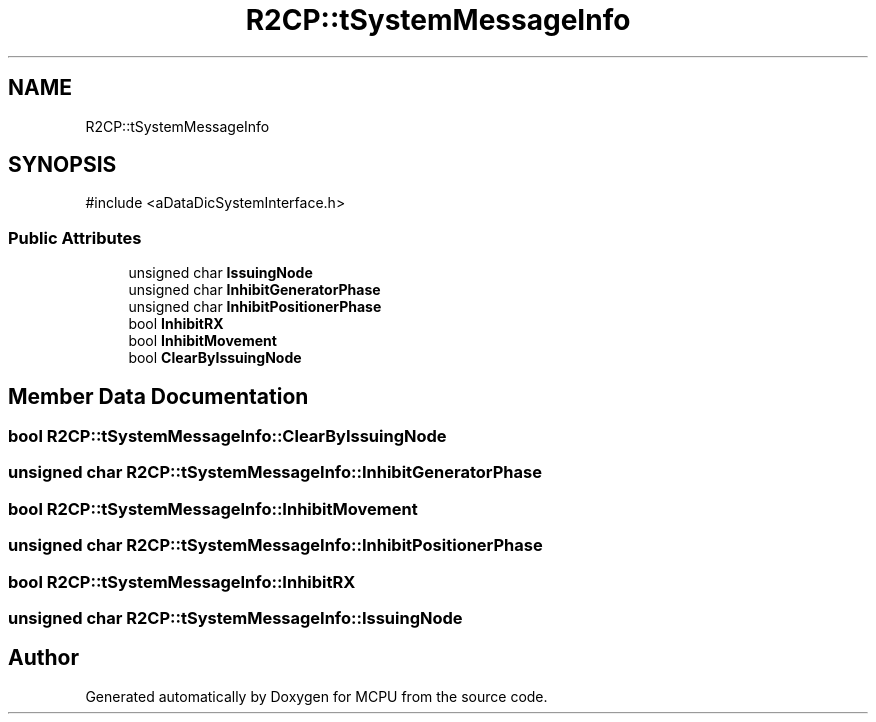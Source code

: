 .TH "R2CP::tSystemMessageInfo" 3 "MCPU" \" -*- nroff -*-
.ad l
.nh
.SH NAME
R2CP::tSystemMessageInfo
.SH SYNOPSIS
.br
.PP
.PP
\fR#include <aDataDicSystemInterface\&.h>\fP
.SS "Public Attributes"

.in +1c
.ti -1c
.RI "unsigned char \fBIssuingNode\fP"
.br
.ti -1c
.RI "unsigned char \fBInhibitGeneratorPhase\fP"
.br
.ti -1c
.RI "unsigned char \fBInhibitPositionerPhase\fP"
.br
.ti -1c
.RI "bool \fBInhibitRX\fP"
.br
.ti -1c
.RI "bool \fBInhibitMovement\fP"
.br
.ti -1c
.RI "bool \fBClearByIssuingNode\fP"
.br
.in -1c
.SH "Member Data Documentation"
.PP 
.SS "bool R2CP::tSystemMessageInfo::ClearByIssuingNode"

.SS "unsigned char R2CP::tSystemMessageInfo::InhibitGeneratorPhase"

.SS "bool R2CP::tSystemMessageInfo::InhibitMovement"

.SS "unsigned char R2CP::tSystemMessageInfo::InhibitPositionerPhase"

.SS "bool R2CP::tSystemMessageInfo::InhibitRX"

.SS "unsigned char R2CP::tSystemMessageInfo::IssuingNode"


.SH "Author"
.PP 
Generated automatically by Doxygen for MCPU from the source code\&.
